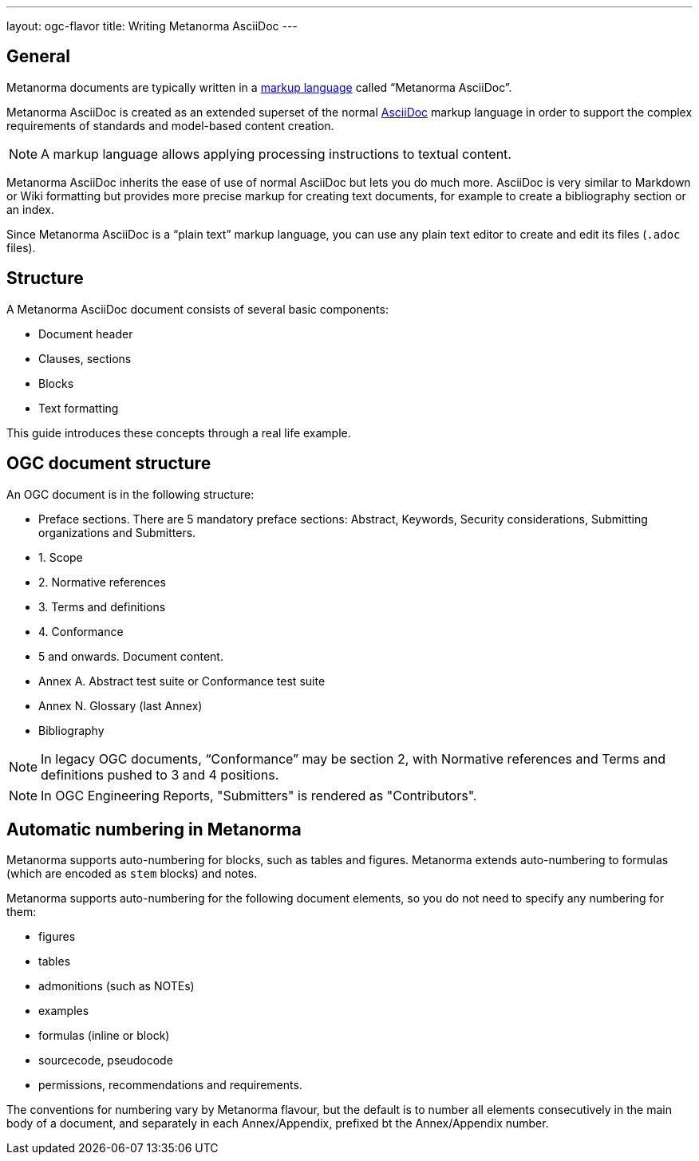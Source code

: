 ---
layout: ogc-flavor
title: Writing Metanorma AsciiDoc
---
// include::/author/concepts/intro_to_asciidoc/[tag=tutorial]

== General

Metanorma documents are typically written in a
https://en.wikipedia.org/wiki/Markup_language[markup language] called
"`Metanorma AsciiDoc`".

Metanorma AsciiDoc is created as an extended superset of the normal
https://asciidoc.org[AsciiDoc] markup language in order to support the complex
requirements of standards and model-based content creation.

NOTE: A markup language allows applying processing instructions to textual
content.

Metanorma AsciiDoc inherits the ease of use of normal AsciiDoc but lets you do
much more. AsciiDoc is very similar to Markdown or Wiki formatting but provides
more precise markup for creating text documents, for example to create a
bibliography section or an index.

Since Metanorma AsciiDoc is a "`plain text`" markup language, you can use any
plain text editor to create and edit its files (`.adoc` files).

== Structure

A Metanorma AsciiDoc document consists of several basic components:

* Document header
* Clauses, sections
* Blocks
* Text formatting

This guide introduces these concepts through a real life example.

== OGC document structure

An OGC document is in the following structure:

* Preface sections. There are 5 mandatory preface sections: Abstract, Keywords, Security considerations, Submitting organizations and Submitters.

* 1. Scope
* 2. Normative references
* 3. Terms and definitions
* 4. Conformance
* 5 and onwards. Document content.
* Annex A. Abstract test suite or Conformance test suite
* Annex N. Glossary (last Annex)
* Bibliography

NOTE: In legacy OGC documents, "`Conformance`" may be section 2, with
Normative references and Terms and definitions pushed to 3 and 4 positions.

NOTE: In OGC Engineering Reports, "Submitters" is rendered as "Contributors".


== Automatic numbering in Metanorma
// include::/author/concepts/auto_numbering/[tag=auto-num-intro]

Metanorma supports auto-numbering for blocks, such as tables and figures.
Metanorma extends auto-numbering to formulas (which are encoded as `stem` blocks) and notes.

Metanorma supports auto-numbering for the following document elements, so you do
not need to specify any numbering for them:

* figures
* tables
* admonitions (such as NOTEs)
* examples
* formulas (inline or block)
* sourcecode, pseudocode
* permissions, recommendations and requirements.

The conventions for numbering vary by Metanorma flavour, but the default is to
number all elements consecutively in the main body of a document, and separately
in each Annex/Appendix, prefixed bt the Annex/Appendix number.
